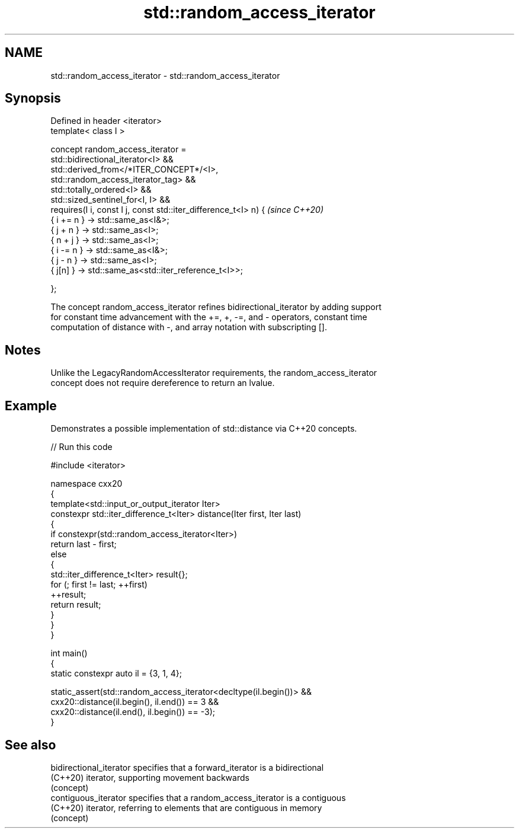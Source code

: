.TH std::random_access_iterator 3 "2024.06.10" "http://cppreference.com" "C++ Standard Libary"
.SH NAME
std::random_access_iterator \- std::random_access_iterator

.SH Synopsis
   Defined in header <iterator>
   template< class I >

       concept random_access_iterator =
           std::bidirectional_iterator<I> &&
           std::derived_from</*ITER_CONCEPT*/<I>,
   std::random_access_iterator_tag> &&
           std::totally_ordered<I> &&
           std::sized_sentinel_for<I, I> &&
           requires(I i, const I j, const std::iter_difference_t<I> n) {  \fI(since C++20)\fP
               { i += n } -> std::same_as<I&>;
               { j +  n } -> std::same_as<I>;
               { n +  j } -> std::same_as<I>;
               { i -= n } -> std::same_as<I&>;
               { j -  n } -> std::same_as<I>;
               {  j[n]  } -> std::same_as<std::iter_reference_t<I>>;

           };

   The concept random_access_iterator refines bidirectional_iterator by adding support
   for constant time advancement with the +=, +, -=, and - operators, constant time
   computation of distance with -, and array notation with subscripting [].

.SH Notes

   Unlike the LegacyRandomAccessIterator requirements, the random_access_iterator
   concept does not require dereference to return an lvalue.

.SH Example

   Demonstrates a possible implementation of std::distance via C++20 concepts.


// Run this code

 #include <iterator>

 namespace cxx20
 {
     template<std::input_or_output_iterator Iter>
     constexpr std::iter_difference_t<Iter> distance(Iter first, Iter last)
     {
         if constexpr(std::random_access_iterator<Iter>)
             return last - first;
         else
         {
             std::iter_difference_t<Iter> result{};
             for (; first != last; ++first)
                 ++result;
             return result;
         }
     }
 }

 int main()
 {
     static constexpr auto il = {3, 1, 4};

     static_assert(std::random_access_iterator<decltype(il.begin())> &&
                   cxx20::distance(il.begin(), il.end()) == 3 &&
                   cxx20::distance(il.end(), il.begin()) == -3);
 }

.SH See also

   bidirectional_iterator specifies that a forward_iterator is a bidirectional
   (C++20)                iterator, supporting movement backwards
                          (concept)
   contiguous_iterator    specifies that a random_access_iterator is a contiguous
   (C++20)                iterator, referring to elements that are contiguous in memory
                          (concept)
